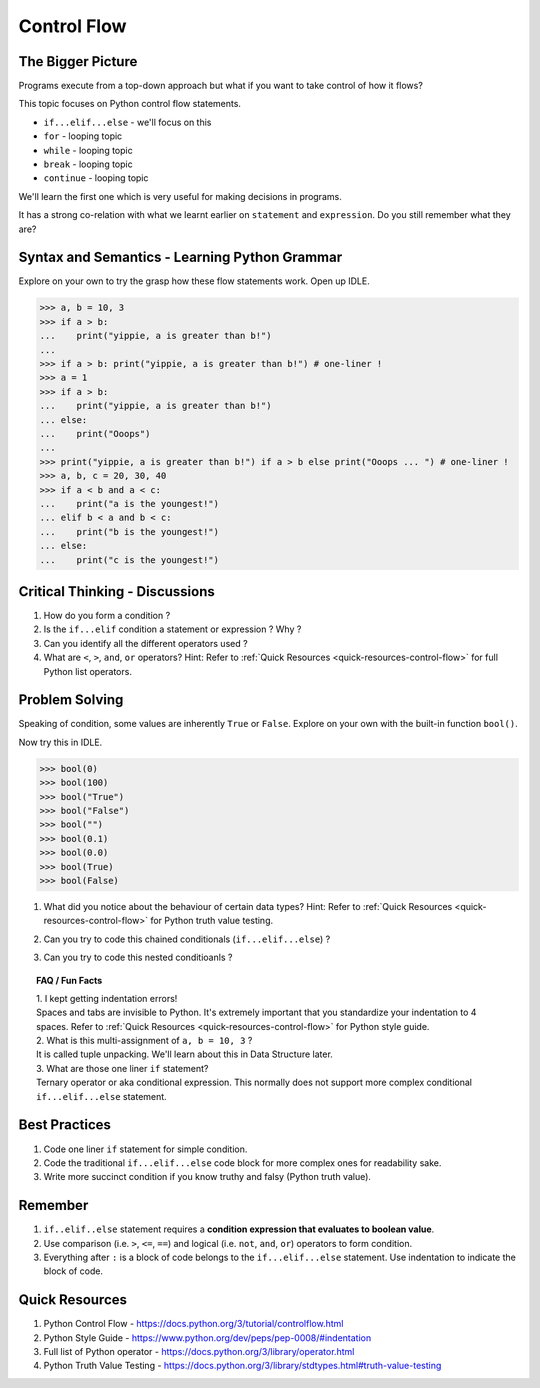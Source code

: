 ============
Control Flow
============
The Bigger Picture
------------------
Programs execute from a top-down approach but what if you want to take control of how it flows?

This topic focuses on Python control flow statements.

* ``if...elif...else`` - we'll focus on this
* ``for`` - looping topic
* ``while`` - looping topic
* ``break`` - looping topic
* ``continue`` - looping topic

We'll learn the first one which is very useful for making decisions in programs.

It has a strong co-relation with what we learnt earlier on ``statement`` and ``expression``. 
Do you still remember what they are?

Syntax and Semantics - Learning Python Grammar
----------------------------------------------
Explore on your own to try the grasp how these flow statements work. Open up IDLE.

>>> a, b = 10, 3 
>>> if a > b:
...    print("yippie, a is greater than b!")
...
>>> if a > b: print("yippie, a is greater than b!") # one-liner !
>>> a = 1
>>> if a > b:
...    print("yippie, a is greater than b!")
... else:
...    print("Ooops")
...
>>> print("yippie, a is greater than b!") if a > b else print("Ooops ... ") # one-liner !
>>> a, b, c = 20, 30, 40
>>> if a < b and a < c:
...    print("a is the youngest!")
... elif b < a and b < c:
...    print("b is the youngest!")
... else:
...    print("c is the youngest!")

Critical Thinking - Discussions
-------------------------------
1. How do you form a condition ?
2. Is the ``if...elif`` condition a statement or expression ? Why ?
3. Can you identify all the different operators used ? 
4. What are ``<``, ``>``, ``and``, ``or`` operators? Hint: Refer to :ref:`Quick Resources <quick-resources-control-flow>` for full Python list operators.

Problem Solving
---------------
Speaking of condition, some values are inherently ``True`` or ``False``. Explore on your own with the built-in function ``bool()``.

Now try this in IDLE. 

>>> bool(0)
>>> bool(100)
>>> bool("True")
>>> bool("False")
>>> bool("")
>>> bool(0.1)
>>> bool(0.0)
>>> bool(True)
>>> bool(False)

1. What did you notice about the behaviour of certain data types? Hint: Refer to :ref:`Quick Resources <quick-resources-control-flow>` for Python truth value testing.
2. Can you try to code this chained conditionals (``if...elif...else``) ?
    .. image:: images/chained_condition.png
        :width: 50%
3. Can you try to code this nested conditioanls ? 
    .. image:: images/nested_condition.png
        :width: 70%

.. topic:: FAQ / Fun Facts

    | 1. I kept getting indentation errors!
    | Spaces and tabs are invisible to Python. It's extremely important that you standardize your indentation to 4 spaces. Refer to :ref:`Quick Resources <quick-resources-control-flow>` for Python style guide.

    | 2. What is this multi-assignment of ``a, b = 10, 3`` ?
    | It is called tuple unpacking. We'll learn about this in Data Structure later.

    | 3. What are those one liner ``if`` statement?
    | Ternary operator or aka conditional expression. This normally does not support more complex conditional ``if...elif...else`` statement.

Best Practices
--------------
1. Code one liner ``if`` statement for simple condition.
2. Code the traditional ``if...elif...else`` code block for more complex ones for readability sake.
3. Write more succinct condition if you know truthy and falsy (Python truth value).

Remember
--------
1. ``if..elif..else`` statement requires a **condition expression that evaluates to boolean value**. 
2. Use comparison (i.e. ``>``, ``<=``, ``==``) and logical (i.e. ``not``, ``and``, ``or``) operators to form condition.
3. Everything after ``:`` is a block of code belongs to the ``if...elif...else`` statement. Use indentation to indicate the block of code.

.. _quick-resources-control-flow:

Quick Resources
---------------
1. Python Control Flow - https://docs.python.org/3/tutorial/controlflow.html
2. Python Style Guide - https://www.python.org/dev/peps/pep-0008/#indentation
3. Full list of Python operator - https://docs.python.org/3/library/operator.html
4. Python Truth Value Testing - https://docs.python.org/3/library/stdtypes.html#truth-value-testing

